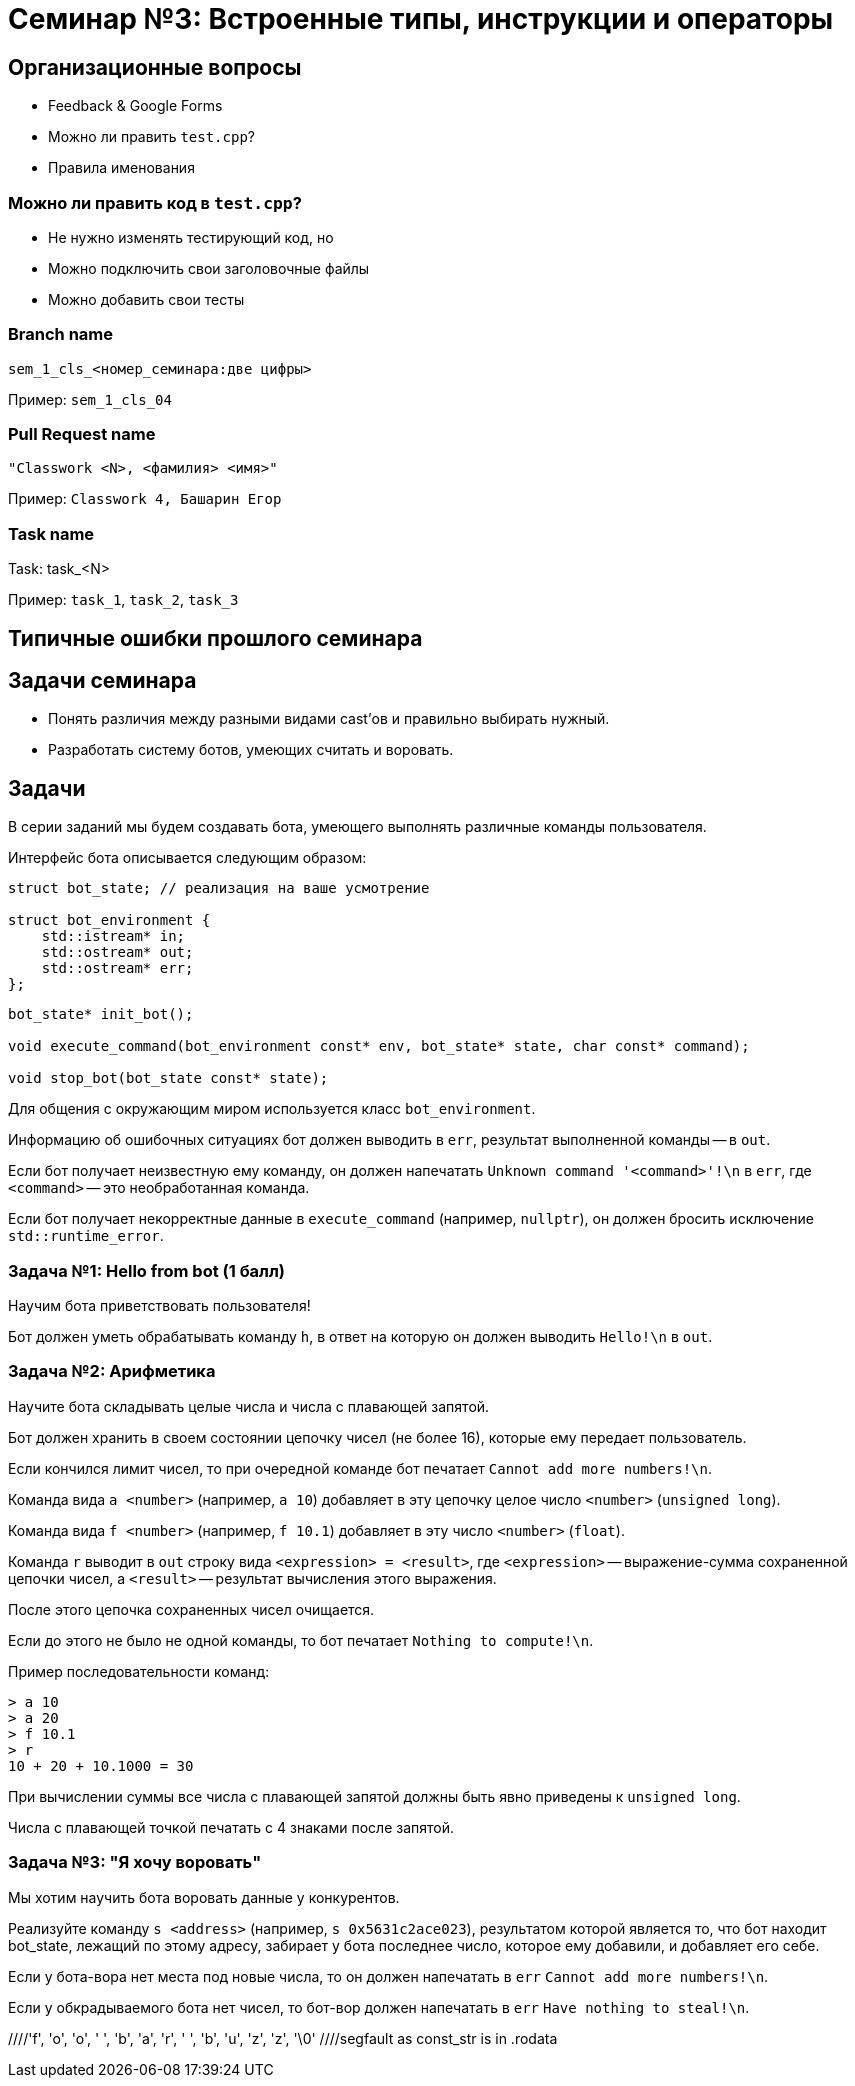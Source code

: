 = Семинар №3: Встроенные типы, инструкции и операторы
:revealjs_theme: white

== Организационные вопросы

* Feedback & Google Forms
* Можно ли править `test.cpp`?
* Правила именования

=== Можно ли править код в `test.cpp`?

* Не нужно изменять тестирующий код, но

* Можно подключить свои заголовочные файлы
* Можно добавить свои тесты

=== Branch name

`sem_1_cls_<номер_семинара:две цифры>`

Пример: `sem_1_cls_04`

=== Pull Request name

`"Classwork <N>, <фамилия> <имя>"`

Пример: `Classwork 4, Башарин Егор`

=== Task name

Task: task_<N>

Пример: `task_1`, `task_2`, `task_3`

== Типичные ошибки прошлого семинара

== Задачи семинара

* Понять различия между разными видами cast’ов и правильно выбирать нужный.
* Разработать систему ботов, умеющих считать и воровать.

== Задачи

В серии заданий мы будем создавать бота, умеющего выполнять различные команды пользователя.

ifdef::backend-revealjs[=== !]

Интерфейс бота описывается следующим образом:

[source,cpp]
----
struct bot_state; // реализация на ваше усмотрение

struct bot_environment {
    std::istream* in;
    std::ostream* out;
    std::ostream* err;
};
----

[source,cpp]
----
bot_state* init_bot();

void execute_command(bot_environment const* env, bot_state* state, char const* command);

void stop_bot(bot_state const* state);
----

ifdef::backend-revealjs[=== !]

Для общения с окружающим миром используется класс `bot_environment`.

Информацию об ошибочных ситуациях бот должен выводить в `err`, результат выполненной команды -- в `out`.

ifdef::backend-revealjs[=== !]

Если бот получает неизвестную ему команду, он должен напечатать `Unknown command '<command>'!\n` в `err`,
где `<command>` -- это необработанная команда.

Если бот получает некорректные данные в `execute_command` (например, `nullptr`), он
должен бросить исключение `std::runtime_error`.

=== Задача №1: Hello from bot (1 балл)

Научим бота приветствовать пользователя!

Бот должен уметь обрабатывать команду `h`, в ответ на которую он должен выводить `Hello!\n` в `out`.

=== Задача №2: Арифметика

Научите бота складывать целые числа и числа с плавающей запятой.

Бот должен хранить в своем состоянии цепочку чисел (не более 16), которые ему передает пользователь.

Если кончился лимит чисел, то при очередной команде бот печатает `Cannot add more numbers!\n`.

ifdef::backend-revealjs[=== !]

Команда вида `a <number>` (например, `a 10`) добавляет в эту цепочку целое число `<number>` (`unsigned long`).

Команда вида `f <number>` (например, `f 10.1`) добавляет в эту число `<number>` (`float`).

ifdef::backend-revealjs[=== !]

Команда `r` выводит в `out` строку вида `<expression> = <result>`, где `<expression>` -- выражение-сумма
сохраненной цепочки чисел, а `<result>` -- результат вычисления этого выражения.

После этого цепочка сохраненных чисел очищается.

Если до этого не было не одной команды, то бот печатает `Nothing to compute!\n`.

ifdef::backend-revealjs[=== !]

Пример последовательности команд:

----
> a 10
> a 20
> f 10.1
> r
10 + 20 + 10.1000 = 30
----

При вычислении суммы все числа с плавающей запятой должны быть явно приведены к `unsigned long`.

Числа с плавающей точкой печатать с 4 знаками после запятой.

=== Задача №3: "Я хочу воровать"

Мы хотим научить бота воровать данные у конкурентов.

Реализуйте команду `s <address>` (например, `s 0x5631c2ace023`),
результатом которой является то, что бот находит bot_state,
лежащий по этому адресу, забирает у бота последнее число, которое
ему добавили, и добавляет его себе.

ifdef::backend-revealjs[=== !]

Если у бота-вора нет места под новые числа, то он должен напечатать в `err` `Cannot add more numbers!\n`.

Если у обкрадываемого бота нет чисел, то бот-вор должен напечатать в `err` `Have nothing to steal!\n`.

//Встроенные типы, инструкции и операторы
//Built-in types, casts, operators, C-strings, structs
//
//Задачи занятия
//Изучить си строки.
//Понять различия между разными видами cast’ов и правильно выбирать нужный.
//Разработать программу с “искусственным интеллектом”.
//
//Си строки
//char str[] = "foo bar buzz;
////'f', 'o', 'o', ' ', 'b', 'a', 'r', ' ', 'b', 'u', 'z', 'z', '\0'
//
//Си строки
//#include <string.h>
//size_t strlen(const char *s);
//char *strcpy(char *dest, const char *src);
//char *strncpy(char *dest, const char *src, size_t n);
//void *memcpy(void *dest, const void *src, size_t n);
//
//Приведение типов: static_cast
//static_cast<T2>(T1)
//Только безопасное (почти) приведение значения типа T1 в T2
//Иначе - ошибка компиляции
//T1 должен уметь как-то конвертироваться в T2 (определено встроенное или пользовательское преобразование)
//Также используется для конвертации из/в void*
//
//
//
//
//
//
//Приведение типов: reinterpret_cast
//reinterpret_cast<T2>(T1)
//Приведение указателя любого типа T1 к указателю любого типа T2
//Приведение интегральных типов к указателям и обратно
//Значение указателя/int не изменяется
//Не происходит изменения (конвертации) данных, на которые указывает указатель
//Не генерирует процессорных инструкций, является директивой для компилятора
//
//
//static_cast, reinterpret_cast
//float f = 1.25;
//std::cout << (int)f
//<< " " << static_cast<int>(f)
//<< " " << *reinterpret_cast<int*>(&f)
//<< std::endl;
//
//> 1 1 1067450368
//
//
//Приведение типов: const_cast (for pointers, refs)
//const char *const_str = “Copyright © 2014 blah blah corp”;
//char *mutable_str = const_cast<char*>(const_str);
//
////segfault as const_str is in .rodata
//mutable_str[2] = 3; //undefined behavior
//
//
//C-style cast
//Пробует const_cast
//Пробует static_cast
//Пробует reinterpret_cast
//Ничего не подошло - ошибка
//
//Пролог задач.
//Разрабатываем бота-помощника, который умеет исполнять ваши команды. Ваша программа при запуске выводит приветствие и ожидает ввода от пользователя. Есть набор постоянно расширяющихся команд, эти команды имеют различный формат, принимают различное число аргументов, но начинаются всегда с одной буквы - идентификатора команды. Затем следуют аргументы через пробел или перенос строки
//
//Что точно нужно использовать?
//enum
//c strings (не std::string)
//switch
//циклы
//функции
//потоки ввода/вывода cin/cout
//
//Задача 1 (1 балл).
//Наш бот делает первые шаги, а именно учится складывать и вычитать целые числа. Он хранит в памяти конечный результат, равный нулю по умолчанию. Вы можете приказать добавить число: “a 10” или вычесть число “s 11”, после этого он покажет вам результат всех операций по команде “r”.
//a 10
//s 11
//r
//<< -1
//a 1
//
//
//Задача 2 (0.5 балл).
//Целые числа это просто, добавьте прибавление чисел с плавающей точкой двойной точности к тому же целочисленному результату, отбрасывая дробную часть. Используйте static_cast для получения целочисленного значения из double.
//a 5
//f 2.3
//r
//>>7
//
//
//Задача 3 (1 балла).
//Отличное начало, пора научить бота работать с близкими к человеку сущностями, например словами.
//Пусть вы вводите слово (или несколько слов до конца строки), а бот формирует строку-запрос к гуглу.
//
//g How to create buffer cpp
//>> https://www.google.ru/search?q=How%20to%20create%20buffer%20cpp
//
//Задача 4 (1.5 балла).
//Боту стало скучно и он хочет попрактиковаться в алгоритмах. Научите его искать самый большой палиндром в строке:
//p cababad
//>> ababa
//
//Задача 5 (1.5 балла).
//Самое время взламывать сервер института и увеличивать сумму своей стипендии, а мы не готовы. Научите бота печатать на экран кусок памяти, переданный по указателю.
//m 0x20142015 1024
//>> [1024 символа char]
//
//Задача 6.
//Научите бота печатать только валидные адреса в памяти.
//v 0x20142015 1024
//>> {Адрес начала валидного диапазона 1} {длина 1}: символы>> {Адрес начала валидного диапазона N} {длина N}: символы